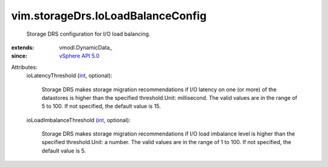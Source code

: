 
vim.storageDrs.IoLoadBalanceConfig
==================================
  Storage DRS configuration for I/O load balancing.
:extends: vmodl.DynamicData_
:since: `vSphere API 5.0 <vim/version.rst#vimversionversion7>`_

Attributes:
    ioLatencyThreshold (`int <https://docs.python.org/2/library/stdtypes.html>`_, optional):

       Storage DRS makes storage migration recommendations if I/O latency on one (or more) of the datastores is higher than the specified threshold.Unit: millisecond. The valid values are in the range of 5 to 100. If not specified, the default value is 15.
    ioLoadImbalanceThreshold (`int <https://docs.python.org/2/library/stdtypes.html>`_, optional):

       Storage DRS makes storage migration recommendations if I/O load imbalance level is higher than the specified threshold.Unit: a number. The valid values are in the range of 1 to 100. If not specified, the default value is 5.

